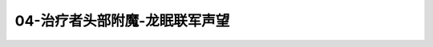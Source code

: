 04-治疗者头部附魔-龙眠联军声望
===============================================================================
.. image:: 04-治疗者头部附魔-龙眠联军声望.png